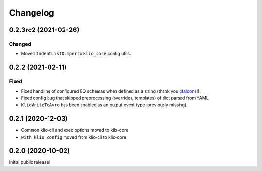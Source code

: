Changelog
=========

0.2.3rc2 (2021-02-26)
---------------------

Changed
*******

* Moved ``IndentListDumper`` to ``klio_core`` config utils.


0.2.2 (2021-02-11)
------------------

Fixed
*****

* Fixed handling of configured BQ schemas when defined as a string (thank you `gfalcone <https://github.com/spotify/klio/pull/165>`_!).
* Fixed config bug that skipped preprocessing (overrides, templates) of dict parsed from YAML
* ``KlioWriteToAvro`` has been enabled as an output event type (previously missing).


0.2.1 (2020-12-03)
------------------

* Common klio-cli and exec options moved to klio-core
* ``with_klio_config`` moved from klio-cli to klio-core

0.2.0 (2020-10-02)
------------------

Initial public release!
